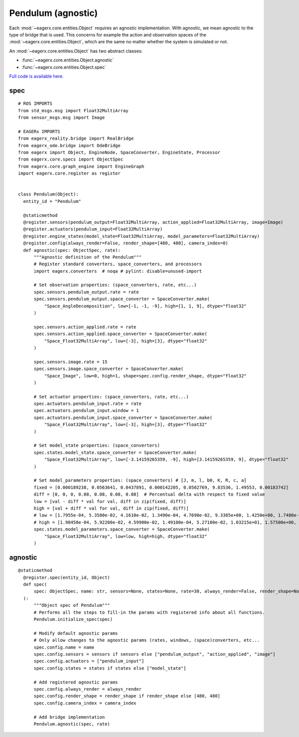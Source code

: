 *******************
Pendulum (agnostic)
*******************

Each :mod:`~eagerx.core.entities.Object` requires an agnostic implementation.
With agnostic, we mean agnostic to the type of bridge that is used.
This concerns for example the action and observation spaces of the :mod:`~eagerx.core.entities.Object`, which are the same no matter whether the system is simulated or not.

An :mod:`~eagerx.core.entities.Object` has two abstract classes:

- :func:`~eagerx.core.entities.Object.agnostic`
- :func:`~eagerx.core.entities.Object.spec`

`Full code is available here. <https://github.com/eager-dev/eagerx_dcsc_setups/blob/master/eagerx_dcsc_setups/pendulum/objects.py>`_

spec
====

::

  # ROS IMPORTS
  from std_msgs.msg import Float32MultiArray
  from sensor_msgs.msg import Image

  # EAGERx IMPORTS
  from eagerx_reality.bridge import RealBridge
  from eagerx_ode.bridge import OdeBridge
  from eagerx import Object, EngineNode, SpaceConverter, EngineState, Processor
  from eagerx.core.specs import ObjectSpec
  from eagerx.core.graph_engine import EngineGraph
  import eagerx.core.register as register


  class Pendulum(Object):
    entity_id = "Pendulum"

    @staticmethod
    @register.sensors(pendulum_output=Float32MultiArray, action_applied=Float32MultiArray, image=Image)
    @register.actuators(pendulum_input=Float32MultiArray)
    @register.engine_states(model_state=Float32MultiArray, model_parameters=Float32MultiArray)
    @register.config(always_render=False, render_shape=[480, 480], camera_index=0)
    def agnostic(spec: ObjectSpec, rate):
        """Agnostic definition of the Pendulum"""
        # Register standard converters, space_converters, and processors
        import eagerx.converters  # noqa # pylint: disable=unused-import

        # Set observation properties: (space_converters, rate, etc...)
        spec.sensors.pendulum_output.rate = rate
        spec.sensors.pendulum_output.space_converter = SpaceConverter.make(
            "Space_AngleDecomposition", low=[-1, -1, -9], high=[1, 1, 9], dtype="float32"
        )

        spec.sensors.action_applied.rate = rate
        spec.sensors.action_applied.space_converter = SpaceConverter.make(
            "Space_Float32MultiArray", low=[-3], high=[3], dtype="float32"
        )

        spec.sensors.image.rate = 15
        spec.sensors.image.space_converter = SpaceConverter.make(
            "Space_Image", low=0, high=1, shape=spec.config.render_shape, dtype="float32"
        )

        # Set actuator properties: (space_converters, rate, etc...)
        spec.actuators.pendulum_input.rate = rate
        spec.actuators.pendulum_input.window = 1
        spec.actuators.pendulum_input.space_converter = SpaceConverter.make(
            "Space_Float32MultiArray", low=[-3], high=[3], dtype="float32"
        )

        # Set model_state properties: (space_converters)
        spec.states.model_state.space_converter = SpaceConverter.make(
            "Space_Float32MultiArray", low=[-3.14159265359, -9], high=[3.14159265359, 9], dtype="float32"
        )

        # Set model_parameters properties: (space_converters) # [J, m, l, b0, K, R, c, a]
        fixed = [0.000189238, 0.0563641, 0.0437891, 0.000142205, 0.0502769, 9.83536, 1.49553, 0.00183742]
        diff = [0, 0, 0, 0.08, 0.08, 0.08, 0.08]  # Percentual delta with respect to fixed value
        low = [val - diff * val for val, diff in zip(fixed, diff)]
        high = [val + diff * val for val, diff in zip(fixed, diff)]
        # low = [1.7955e-04, 5.3580e-02, 4.1610e-02, 1.3490e-04, 4.7690e-02, 9.3385e+00, 1.4250e+00, 1.7480e-03]
        # high = [1.98450e-04, 5.92200e-02, 4.59900e-02, 1.49100e-04, 5.27100e-02, 1.03215e+01, 1.57500e+00, 1.93200e-03]
        spec.states.model_parameters.space_converter = SpaceConverter.make(
            "Space_Float32MultiArray", low=low, high=high, dtype="float32"
        )


agnostic
========

::

  @staticmethod
    @register.spec(entity_id, Object)
    def spec(
        spec: ObjectSpec, name: str, sensors=None, states=None, rate=30, always_render=False, render_shape=None, camera_index=2
    ):
        """Object spec of Pendulum"""
        # Performs all the steps to fill-in the params with registered info about all functions.
        Pendulum.initialize_spec(spec)

        # Modify default agnostic params
        # Only allow changes to the agnostic params (rates, windows, (space)converters, etc...
        spec.config.name = name
        spec.config.sensors = sensors if sensors else ["pendulum_output", "action_applied", "image"]
        spec.config.actuators = ["pendulum_input"]
        spec.config.states = states if states else ["model_state"]

        # Add registered agnostic params
        spec.config.always_render = always_render
        spec.config.render_shape = render_shape if render_shape else [480, 480]
        spec.config.camera_index = camera_index

        # Add bridge implementation
        Pendulum.agnostic(spec, rate)

